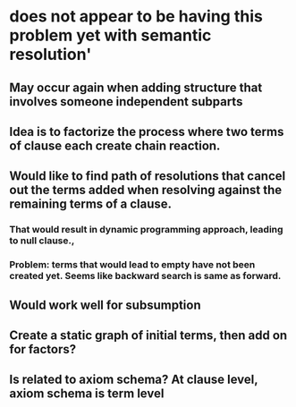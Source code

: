 #+STARTUP: showall
* does not appear to be having this problem yet with semantic resolution'
** May occur again when adding structure that involves someone independent subparts

** Idea is to factorize the process where two terms of clause each create chain reaction.
** Would like to find path of resolutions that cancel out the terms added when resolving against the remaining terms of  a clause.
*** That would result in dynamic programming approach, leading to null clause.,
*** Problem: terms that would lead to empty have not been created yet. Seems like backward search is same as forward.
** Would work well for subsumption
** Create a static graph of initial terms, then add on for factors?
** Is related to axiom schema? At clause level, axiom schema is term level
